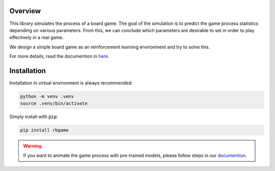Overview
========

This library simulates the process of a board game. The goal of the simulation is to predict the game 
process statistics depending on various parameters. From this, we can conclude which parameters are 
desirable to set in order to play effectively in a real game. 

We design a simple board game as an reinforcement learning environment and try to solve this.

For more details, read the documention in `here <https://robotic-board-game.readthedocs.io/en/latest/>`_.

Installation
============

Installation in virtual environment is always recommended:

.. code-block:: console

    python -m venv .venv
    source .venv/bin/activate

Simply install with :code:`pip`:

.. code-block:: console

    pip install rbgame


.. warning::

    If you want to animate the game process with pre-trained models, please follow steps in
    our `documention <https://robotic-board-game.readthedocs.io/en/latest/animation.html>`_.




